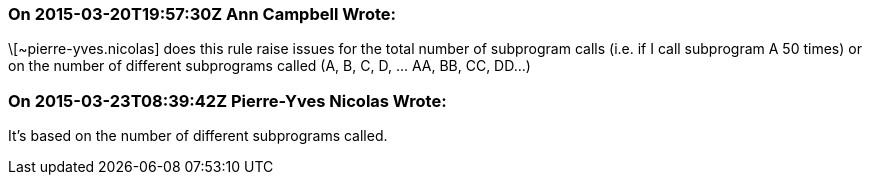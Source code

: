 === On 2015-03-20T19:57:30Z Ann Campbell Wrote:
\[~pierre-yves.nicolas] does this rule raise issues for the total number of subprogram calls (i.e. if I call subprogram A 50 times) or on the number of different subprograms called (A, B, C, D, ... AA, BB, CC, DD...)

=== On 2015-03-23T08:39:42Z Pierre-Yves Nicolas Wrote:
It's based on the number of different subprograms called.

